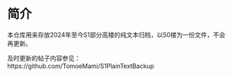 * 简介

本仓库用来存放2024年至今S1部分高楼的纯文本归档，以50楼为一份文件，不会再更新。

及时更新的帖子内容参见：https://github.com/TomoeMami/S1PlainTextBackup

